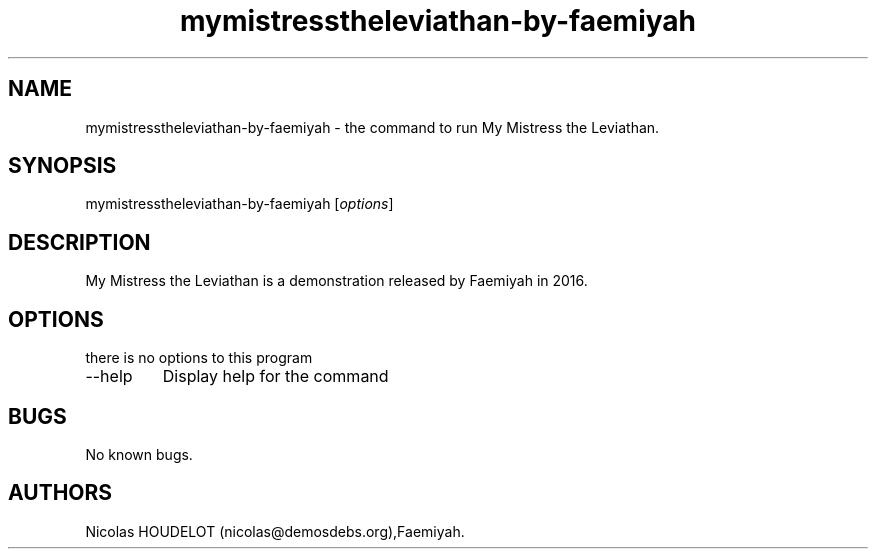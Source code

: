 .\" Automatically generated by Pandoc 2.9.2.1
.\"
.TH "mymistresstheleviathan-by-faemiyah" "6" "2021-10-23" "My Mistress the Leviathan User Manuals" ""
.hy
.SH NAME
.PP
mymistresstheleviathan-by-faemiyah - the command to run My Mistress the
Leviathan.
.SH SYNOPSIS
.PP
mymistresstheleviathan-by-faemiyah [\f[I]options\f[R]]
.SH DESCRIPTION
.PP
My Mistress the Leviathan is a demonstration released by Faemiyah in
2016.
.SH OPTIONS
.PP
there is no options to this program
.TP
--help
Display help for the command
.SH BUGS
.PP
No known bugs.
.SH AUTHORS
Nicolas HOUDELOT (nicolas\[at]demosdebs.org),Faemiyah.
